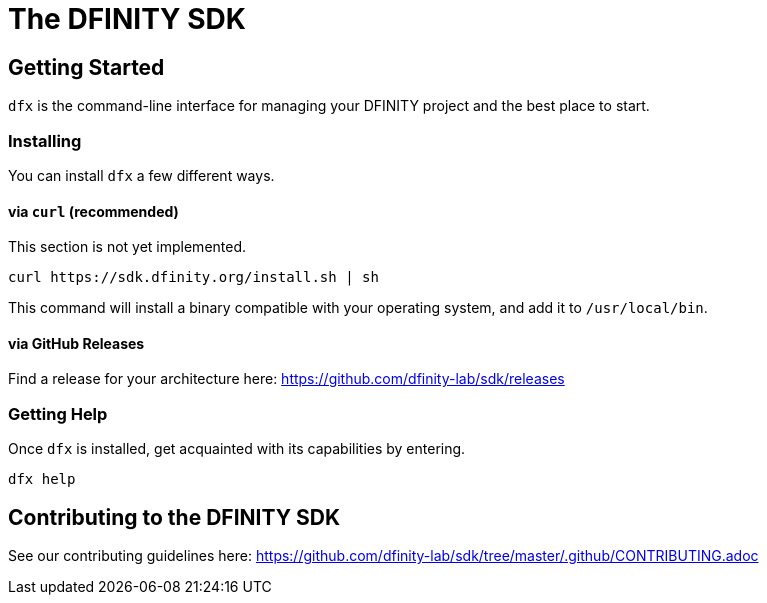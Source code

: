 = The DFINITY SDK

== Getting Started

`dfx` is the command-line interface for managing your DFINITY project and the best place to start.

=== Installing

You can install `dfx` a few different ways.

==== via `curl` (recommended)

[note]
This section is not yet implemented.

[source,bash]
curl https://sdk.dfinity.org/install.sh | sh

This command will install a binary compatible with your operating system, and add it to `/usr/local/bin`.

==== via GitHub Releases

Find a release for your architecture here: https://github.com/dfinity-lab/sdk/releases

=== Getting Help

Once `dfx` is installed, get acquainted with its capabilities by entering.

[source,bash]
dfx help

== Contributing to the DFINITY SDK

See our contributing guidelines here: https://github.com/dfinity-lab/sdk/tree/master/.github/CONTRIBUTING.adoc
